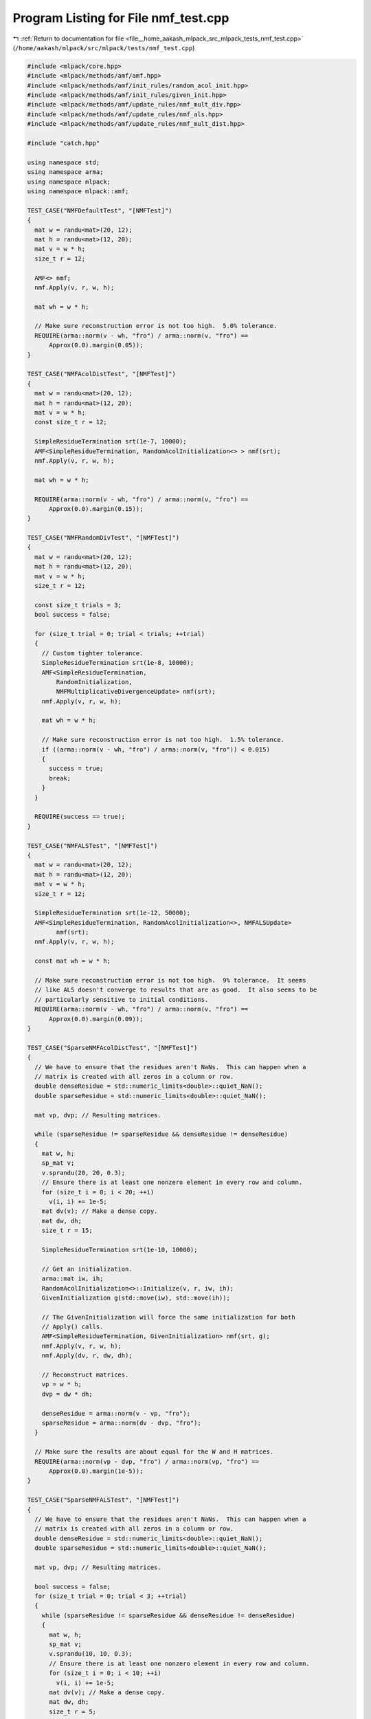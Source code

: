 
.. _program_listing_file__home_aakash_mlpack_src_mlpack_tests_nmf_test.cpp:

Program Listing for File nmf_test.cpp
=====================================

|exhale_lsh| :ref:`Return to documentation for file <file__home_aakash_mlpack_src_mlpack_tests_nmf_test.cpp>` (``/home/aakash/mlpack/src/mlpack/tests/nmf_test.cpp``)

.. |exhale_lsh| unicode:: U+021B0 .. UPWARDS ARROW WITH TIP LEFTWARDS

.. code-block:: cpp

   
   #include <mlpack/core.hpp>
   #include <mlpack/methods/amf/amf.hpp>
   #include <mlpack/methods/amf/init_rules/random_acol_init.hpp>
   #include <mlpack/methods/amf/init_rules/given_init.hpp>
   #include <mlpack/methods/amf/update_rules/nmf_mult_div.hpp>
   #include <mlpack/methods/amf/update_rules/nmf_als.hpp>
   #include <mlpack/methods/amf/update_rules/nmf_mult_dist.hpp>
   
   #include "catch.hpp"
   
   using namespace std;
   using namespace arma;
   using namespace mlpack;
   using namespace mlpack::amf;
   
   TEST_CASE("NMFDefaultTest", "[NMFTest]")
   {
     mat w = randu<mat>(20, 12);
     mat h = randu<mat>(12, 20);
     mat v = w * h;
     size_t r = 12;
   
     AMF<> nmf;
     nmf.Apply(v, r, w, h);
   
     mat wh = w * h;
   
     // Make sure reconstruction error is not too high.  5.0% tolerance.
     REQUIRE(arma::norm(v - wh, "fro") / arma::norm(v, "fro") ==
         Approx(0.0).margin(0.05));
   }
   
   TEST_CASE("NMFAcolDistTest", "[NMFTest]")
   {
     mat w = randu<mat>(20, 12);
     mat h = randu<mat>(12, 20);
     mat v = w * h;
     const size_t r = 12;
   
     SimpleResidueTermination srt(1e-7, 10000);
     AMF<SimpleResidueTermination, RandomAcolInitialization<> > nmf(srt);
     nmf.Apply(v, r, w, h);
   
     mat wh = w * h;
   
     REQUIRE(arma::norm(v - wh, "fro") / arma::norm(v, "fro") ==
         Approx(0.0).margin(0.15));
   }
   
   TEST_CASE("NMFRandomDivTest", "[NMFTest]")
   {
     mat w = randu<mat>(20, 12);
     mat h = randu<mat>(12, 20);
     mat v = w * h;
     size_t r = 12;
   
     const size_t trials = 3;
     bool success = false;
   
     for (size_t trial = 0; trial < trials; ++trial)
     {
       // Custom tighter tolerance.
       SimpleResidueTermination srt(1e-8, 10000);
       AMF<SimpleResidueTermination,
           RandomInitialization,
           NMFMultiplicativeDivergenceUpdate> nmf(srt);
       nmf.Apply(v, r, w, h);
   
       mat wh = w * h;
   
       // Make sure reconstruction error is not too high.  1.5% tolerance.
       if ((arma::norm(v - wh, "fro") / arma::norm(v, "fro")) < 0.015)
       {
         success = true;
         break;
       }
     }
   
     REQUIRE(success == true);
   }
   
   TEST_CASE("NMFALSTest", "[NMFTest]")
   {
     mat w = randu<mat>(20, 12);
     mat h = randu<mat>(12, 20);
     mat v = w * h;
     size_t r = 12;
   
     SimpleResidueTermination srt(1e-12, 50000);
     AMF<SimpleResidueTermination, RandomAcolInitialization<>, NMFALSUpdate>
           nmf(srt);
     nmf.Apply(v, r, w, h);
   
     const mat wh = w * h;
   
     // Make sure reconstruction error is not too high.  9% tolerance.  It seems
     // like ALS doesn't converge to results that are as good.  It also seems to be
     // particularly sensitive to initial conditions.
     REQUIRE(arma::norm(v - wh, "fro") / arma::norm(v, "fro") ==
         Approx(0.0).margin(0.09));
   }
   
   TEST_CASE("SparseNMFAcolDistTest", "[NMFTest]")
   {
     // We have to ensure that the residues aren't NaNs.  This can happen when a
     // matrix is created with all zeros in a column or row.
     double denseResidue = std::numeric_limits<double>::quiet_NaN();
     double sparseResidue = std::numeric_limits<double>::quiet_NaN();
   
     mat vp, dvp; // Resulting matrices.
   
     while (sparseResidue != sparseResidue && denseResidue != denseResidue)
     {
       mat w, h;
       sp_mat v;
       v.sprandu(20, 20, 0.3);
       // Ensure there is at least one nonzero element in every row and column.
       for (size_t i = 0; i < 20; ++i)
         v(i, i) += 1e-5;
       mat dv(v); // Make a dense copy.
       mat dw, dh;
       size_t r = 15;
   
       SimpleResidueTermination srt(1e-10, 10000);
   
       // Get an initialization.
       arma::mat iw, ih;
       RandomAcolInitialization<>::Initialize(v, r, iw, ih);
       GivenInitialization g(std::move(iw), std::move(ih));
   
       // The GivenInitialization will force the same initialization for both
       // Apply() calls.
       AMF<SimpleResidueTermination, GivenInitialization> nmf(srt, g);
       nmf.Apply(v, r, w, h);
       nmf.Apply(dv, r, dw, dh);
   
       // Reconstruct matrices.
       vp = w * h;
       dvp = dw * dh;
   
       denseResidue = arma::norm(v - vp, "fro");
       sparseResidue = arma::norm(dv - dvp, "fro");
     }
   
     // Make sure the results are about equal for the W and H matrices.
     REQUIRE(arma::norm(vp - dvp, "fro") / arma::norm(vp, "fro") ==
         Approx(0.0).margin(1e-5));
   }
   
   TEST_CASE("SparseNMFALSTest", "[NMFTest]")
   {
     // We have to ensure that the residues aren't NaNs.  This can happen when a
     // matrix is created with all zeros in a column or row.
     double denseResidue = std::numeric_limits<double>::quiet_NaN();
     double sparseResidue = std::numeric_limits<double>::quiet_NaN();
   
     mat vp, dvp; // Resulting matrices.
   
     bool success = false;
     for (size_t trial = 0; trial < 3; ++trial)
     {
       while (sparseResidue != sparseResidue && denseResidue != denseResidue)
       {
         mat w, h;
         sp_mat v;
         v.sprandu(10, 10, 0.3);
         // Ensure there is at least one nonzero element in every row and column.
         for (size_t i = 0; i < 10; ++i)
           v(i, i) += 1e-5;
         mat dv(v); // Make a dense copy.
         mat dw, dh;
         size_t r = 5;
   
         // Get an initialization.
         arma::mat iw, ih;
         RandomAcolInitialization<>::Initialize(v, r, iw, ih);
         GivenInitialization g(std::move(iw), std::move(ih));
   
         SimpleResidueTermination srt(1e-10, 10000);
         AMF<SimpleResidueTermination, GivenInitialization, NMFALSUpdate> nmf(srt,
             g);
         nmf.Apply(v, r, w, h);
         nmf.Apply(dv, r, dw, dh);
   
         // Reconstruct matrices.
         vp = w * h; // In general vp won't be sparse.
         dvp = dw * dh;
   
         denseResidue = arma::norm(v - vp, "fro");
         sparseResidue = arma::norm(dv - dvp, "fro");
       }
   
       // Make sure the results are about equal for the W and H matrices.
       const double relDiff = arma::norm(vp - dvp, "fro") / arma::norm(vp, "fro");
       if (relDiff < 1e-5)
       {
         success = true;
         break;
       }
     }
   
     REQUIRE(success == true);
   }
   
   TEST_CASE("NonNegNMFDefaultTest", "[NMFTest]")
   {
     mat w = randu<mat>(20, 12);
     mat h = randu<mat>(12, 20);
     mat v = w * h;
     const size_t r = 12;
   
     AMF<> nmf;
     nmf.Apply(v, r, w, h);
   
     REQUIRE((arma::all(arma::vectorise(w) >= 0)
         && arma::all(arma::vectorise(h) >= 0)));
   }
   
   TEST_CASE("NonNegNMFRandomDivTest", "[NMFTest]")
   {
     mat w = randu<mat>(20, 12);
     mat h = randu<mat>(12, 20);
     mat v = w * h;
     const size_t r = 12;
   
     // Custom tighter tolerance.
     SimpleResidueTermination srt(1e-8, 10000);
     AMF<SimpleResidueTermination,
         RandomInitialization,
         NMFMultiplicativeDivergenceUpdate> nmf(srt);
     nmf.Apply(v, r, w, h);
   
     REQUIRE((arma::all(arma::vectorise(w) >= 0)
         && arma::all(arma::vectorise(h) >= 0)));
   }
   
   TEST_CASE("NonNegNMFALSTest", "[NMFTest]")
   {
     mat w = randu<mat>(20, 12);
     mat h = randu<mat>(12, 20);
     mat v = w * h;
     const size_t r = 12;
   
     SimpleResidueTermination srt(1e-12, 50000);
     AMF<SimpleResidueTermination,
         RandomAcolInitialization<>,
         NMFALSUpdate> nmf(srt);
     nmf.Apply(v, r, w, h);
   
     REQUIRE((arma::all(arma::vectorise(w) >= 0)
         && arma::all(arma::vectorise(h) >= 0)));
   }
